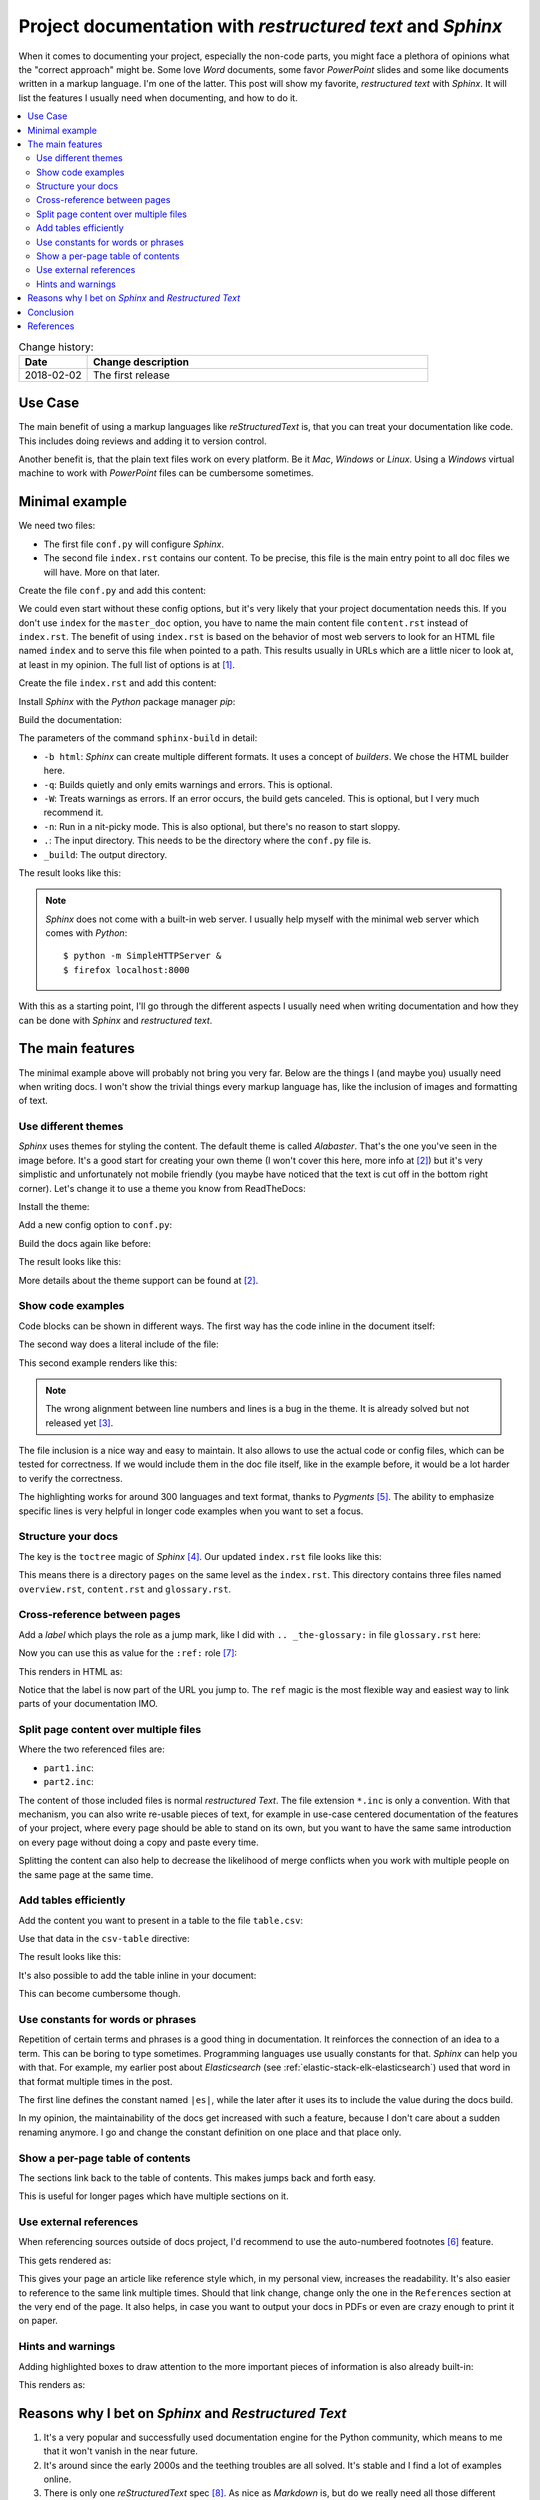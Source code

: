 
.. post::
   :tags: documentation, restructured-text, sphinx
   :title: Project documentation with restructured text and Sphinx


.. |rst| replace:: *reStructuredText*


===========================================================
Project documentation with *restructured text* and *Sphinx*
===========================================================

When it comes to documenting your project, especially the non-code parts,
you might face a plethora of opinions what the "correct approach" might be.
Some love *Word* documents, some favor *PowerPoint* slides and some like
documents written in a markup language. I'm one of the latter. This post
will show my favorite, *restructured text* with *Sphinx*. It will list the
features I usually need when documenting, and how to do it.


.. contents::
    :local:
    :backlinks: top



.. list-table:: Change history:
   :widths: 1 5
   :header-rows: 1

   * - Date
     - Change description
   * - 2018-02-02
     - The first release


Use Case
========

The main benefit of using a markup languages like |rst| is, that you can
treat your documentation like code. This includes doing reviews and adding
it to version control.

Another benefit is, that the plain text files work on every platform.
Be it *Mac*, *Windows* or *Linux*. Using a *Windows* virtual
machine to work with *PowerPoint* files can be cumbersome sometimes.



Minimal example
===============

We need two files:

* The first file ``conf.py`` will configure *Sphinx*.
* The second file ``index.rst`` contains our content. To be precise,
  this file is the main entry point to all doc files we will have.
  More on that later.

Create the file ``conf.py`` and add this content:

.. code-block:: python
   :linenos:
   :emphasize-lines: 0

   project = 'my-project'
   copyright = '2018, markusz.io'
   author = 'MZ'
   master_doc = 'index'

We could even start without these config options, but it's very likely
that your project documentation needs this. If you don't use ``index``
for the ``master_doc`` option, you have to name the main content file
``content.rst`` instead of ``index.rst``. The benefit of using ``index.rst``
is based on the behavior of most web servers to look for an HTML file named
``index`` and to serve this file when pointed to a path. This results
usually in URLs which are a little nicer to look at, at least in my
opinion. The full list of options is at [#sphinxconf]_.


Create the file ``index.rst`` and add this content:

.. code-block:: rst
   :linenos:
   :emphasize-lines: 0

   ============
   Project Docs
   ============

   This documents our project.


Install *Sphinx* with the *Python* package manager *pip*:

.. code-block:: bash
   :linenos:
   :emphasize-lines: 0

   $ sudo apt-get update
   $ sudo apt-get install -y python-pip
   $ sudo pip install sphinx


Build the documentation:

.. code-block:: bash
   :linenos:
   :emphasize-lines: 0

   $ sphinx-build -b html -q -W -n . _build


The parameters of the command ``sphinx-build`` in detail:

* ``-b html``: *Sphinx* can create multiple different formats. It uses
  a concept of *builders*. We chose the HTML builder here.
* ``-q``: Builds quietly and only emits warnings and errors. This is
  optional.
* ``-W``: Treats warnings as errors. If an error occurs, the build gets
  canceled. This is optional, but I very much recommend it.
* ``-n``: Run in a nit-picky mode. This is also optional, but there's no
  reason to start sloppy.
* ``.``: The input directory. This needs to be the directory where the
  ``conf.py`` file is.
* ``_build``: The output directory.


The result looks like this:

.. image:: minimal_gy0NjSA.png
   :width: 900px
   :alt: Minimal *Sphinx* HTML output with default *Alabaster* theme.


.. note::

   *Sphinx* does not come with a built-in web server. I usually help
   myself with the minimal web server which comes with *Python*::

       $ python -m SimpleHTTPServer &
       $ firefox localhost:8000

With this as a starting point, I'll go through the different aspects
I usually need when writing documentation and how they can be done
with *Sphinx* and *restructured text*.


The main features
=================

The minimal example above will probably not bring you very far.
Below are the things I (and maybe you) usually need when writing docs.
I won't show the trivial things every markup language has, like
the inclusion of images and formatting of text.


Use different themes
--------------------

*Sphinx* uses themes for styling the content. The default theme is
called *Alabaster*. That's the one you've seen in the image before.
It's a good start for creating your own theme (I won't cover this here,
more info at [#sphinxtheme]_) but it's very simplistic and unfortunately not
mobile friendly (you maybe have noticed that the text is cut off
in the bottom right corner). Let's change it to use a theme you know
from ReadTheDocs:

Install the theme:

.. code-block:: bash
   :linenos:
   :emphasize-lines: 0

   $ sudo pip install sphinx_rtd_theme


Add a new config option to ``conf.py``:

.. code-block:: python
   :linenos:
   :emphasize-lines: 0

   html_theme = 'sphinx_rtd_theme'


Build the docs again like before:

.. code-block:: bash
   :linenos:
   :emphasize-lines: 0

   $ sphinx-build -b html -q -W -n . _build


The result looks like this:

.. image:: rtd_FjEO8MZ.png
   :width: 900px
   :alt: Minimal *Sphinx* HTML output with *Read The Docs* theme.

More details about the theme support can be found at [#sphinxtheme]_.



Show code examples
------------------

Code blocks can be shown in different ways. The first way has the code
inline in the document itself:

.. code-block:: rst
   :linenos:
   :emphasize-lines: 0

   .. code-block:: python
      :linenos:
      :emphasize-lines: 0

      print("hello blog")


The second way does a literal include of the file:

.. code-block:: rst
   :linenos:
   :emphasize-lines: 0

   .. literalinclude:: example.ini
      :language: ini
      :linenos:
      :emphasize-lines: 5


This second example renders like this:

.. image:: literalinclude_mcPi8J5.png
   :width: 900px
   :alt: Code example with *literalinclude* directive.

.. note::

   The wrong alignment between line numbers and lines is a bug in the
   theme. It is already solved but not released yet [#rtdbug]_.

The file inclusion is a nice way and easy to maintain. It also allows to
use the actual code or config files, which can be tested for correctness.
If we would include them in the doc file itself, like in the example before,
it would be a lot harder to verify the correctness.

The highlighting works for around 300 languages and text format, thanks to
*Pygments* [#pygments]_. The ability to emphasize specific lines is very
helpful in longer code examples when you want to set a focus.



Structure your docs
-------------------

The key is the ``toctree`` magic of *Sphinx* [#toctree]_. Our updated
``index.rst`` file looks like this:

.. code-block:: rst
   :linenos:
   :emphasize-lines: 0

   ============
   Project Docs
   ============

   This documents our project.

   .. toctree::
      :caption: Table of Contents
      :maxdepth: 2
      :numbered:

      pages/overview
      pages/content
      pages/glossary

This means there is a directory ``pages`` on the same level as the
``index.rst``. This directory contains three files named ``overview.rst``,
``content.rst`` and ``glossary.rst``.


.. image:: toctree_9ADWK2U.png
   :width: 900px
   :alt: Include more pages with toctree.



Cross-reference between pages
-----------------------------

Add a *label* which plays the role as a jump mark, like I did with
``.. _the-glossary:`` in file ``glossary.rst`` here:

.. code-block:: rst
   :linenos:
   :emphasize-lines: 0


   .. _the-glossary:

   ========
   Glossary
   ========

   This is a glossary.


Now you can use this as value for the ``:ref:`` role [#crossref]_:

.. code-block:: rst
   :linenos:
   :emphasize-lines: 0

   =======
   Content
   =======

   This is explains everything.

   See the :ref:`the-glossary` for details.


This renders in HTML as:

.. image:: ref_from_0oh9gdz.png
   :width: 900px
   :alt: Link from one page to another.


.. image:: ref_to_0oh9gdz.png
   :width: 900px
   :alt: The ref label is part of the URL.

Notice that the label is now part of the URL you jump to.
The ``ref`` magic is the most flexible way and easiest way to link parts
of your documentation IMO.



Split page content over multiple files
--------------------------------------

.. code-block:: rst
   :linenos:
   :emphasize-lines: 0

   =======
   Content
   =======

   This is explains everything.

   .. include:: part1.inc

   .. include:: part2.inc

Where the two referenced files are:

* ``part1.inc``:

  .. code-block:: rst
     :linenos:
     :emphasize-lines: 0

     paragraph 1

* ``part2.inc``:

  .. code-block:: rst
     :linenos:
     :emphasize-lines: 0

     paragraph 2


.. image:: include_part_MdtYww9.png
   :width: 900px
   :alt: Content split over multiple files and combined with include.

The content of those included files is normal *restructured Text*. The
file extension ``*.inc`` is only a convention. With that mechanism,
you can also write re-usable pieces of text, for example in use-case
centered documentation of the features of your project, where every
page should be able to stand on its own, but you want to have the same
same introduction on every page without doing a copy and paste every time.

Splitting the content can also help to decrease the likelihood of merge
conflicts when you work with multiple people on the same page at the same
time.



Add tables efficiently
----------------------

Add the content you want to present in a table to the file
``table.csv``:

.. code-block:: rst
   :linenos:
   :emphasize-lines: 0

   "Treat", "Quantity", "Description"
   "Albatross", 2.99, "On a stick!"
   "Crunchy Frog", 1.49, "If we took the bones out, it wouldn't be crunchy, now would it?"
   "Gannet Ripple", 1.99, "On a stick!"


Use that data in the ``csv-table`` directive:

.. code-block:: rst
   :linenos:
   :emphasize-lines: 0

   .. csv-table::
      :file: table.csv
      :header-rows: 1
      :widths: 15, 10, 30

The result looks like this:


.. image:: table_oHeLO4C.png
   :width: 900px
   :alt: HTML output table data.



It's also possible to add the table inline in your document:

.. code-block:: rst
   :linenos:
   :emphasize-lines: 0


   .. table:: Truth table for "not"
      :widths: auto

      =====  =====
        A    not A
      =====  =====
      False  True
      True   False
      =====  =====

This can become cumbersome though.



Use constants for words or phrases
----------------------------------

Repetition of certain terms and phrases is a good thing in documentation.
It reinforces the connection of an idea to a term. This can be boring
to type sometimes. Programming languages use usually constants for that.
*Sphinx* can help you with that. For example, my earlier post about
*Elasticsearch* (see :ref:`elastic-stack-elk-elasticsearch`) used that
word in that format multiple times in the post.

.. code-block:: rst
   :linenos:
   :emphasize-lines: 0

   .. |es| replace:: *Elasticsearch*

   Store your logs in |es|.


The first line defines the constant named ``|es|``, while the later after
it uses its to include the value during the docs build.

In my opinion, the maintainability of the docs get increased with such a
feature, because I don't care about a sudden renaming anymore. I go and
change the constant definition on one place and that place only.


Show a per-page table of contents
---------------------------------

The sections link back to the
table of contents. This makes jumps back and forth easy.

.. code-block:: rst
   :linenos:
   :emphasize-lines: 0

   This is an overview.

   .. contents::
      :local:
      :backlinks: top

   section 1
   =========

   sub-section 1
   -------------

   sub-section 2
   -------------

   section 2
   =========


.. image:: toc_page_djfCY0e.png
   :width: 900px
   :alt: A per-page table of contents of the local sections.


This is useful for longer pages which have multiple sections on it.


Use external references
-----------------------

When referencing sources outside of docs project, I'd recommend to
use the auto-numbered footnotes [#footnotes]_ feature.

.. code-block:: rst
   :linenos:
   :emphasize-lines: 0

   Reference to external sources with auto-numbered footnotes [#footnotes]_

   References
   ==========

   .. [#footnotes] http://www.sphinx-doc.org/en/stable/rest.html#footnotes


This gets rendered as:

.. image:: footnotes_cdAqsqq.png
   :width: 900px
   :alt: Auto-numbered footnotes as references.


This gives your page an article like reference style which, in my personal
view, increases the readability. It's also easier to reference to the
same link multiple times. Should that link change, change only the
one in the ``References`` section at the very end of the page. It also
helps, in case you want to output your docs in PDFs or even are crazy
enough to print it on paper.



Hints and warnings
------------------

Adding highlighted boxes to draw attention to the more important pieces
of information is also already built-in:

.. code-block:: rst
   :linenos:
   :emphasize-lines: 0

   .. note:: This is a note.

   .. warning:: This is a warning.

   .. important:: This is important.

This renders as:

.. image:: admonitions_o8Ljc1Z.png
   :width: 900px
   :alt: Sphinx admonitions as highlighted boxes.




Reasons why I bet on *Sphinx* and *Restructured Text*
=====================================================

#. It's a very popular and successfully used documentation engine for
   the Python community, which means to me that it won't vanish in the
   near future.

#. It's around since the early 2000s and the teething troubles are
   all solved. It's stable and I find a lot of examples online.

#. There is only one |rst| spec [#rstspec]_. As nice as *Markdown* is, but
   do we really need all those different flavors? Honestly, I do not.

#. Extensibility is a base concept in *Sphinx* [#sphinxext]_. There's a
   very good chance that my problem is already solved by
   someone with an extension. If not, there is a defined way to write
   an extension. I'll cover that in a follow-up post.

#. It's easy to configure and well documented and simply gets the job done.
   A real-life example can be seen at *OpenStack* [#osdocs]_. They do all
   their docs with *Sphinx*.



Conclusion
==========

This post showed only a sub-set of the possibilities with *Sphinx* and
|rst|. Other features I didn't mention but could be interesting for you
are:

* create a glossary [#sphinxglos]_
* use internationalization [#i18n]_
* build (*Latex*) PDF output [#latex]_



References
==========

.. [#sphinxconf] http://www.sphinx-doc.org/en/stable/config.html

.. [#sphinxtheme] http://www.sphinx-doc.org/en/stable/theming.html

.. [#rtdbug] https://github.com/rtfd/sphinx_rtd_theme/issues/417

.. [#toctree] http://www.sphinx-doc.org/en/stable/markup/toctree.html

.. [#pygments] http://pygments.org/

.. [#footnotes] http://www.sphinx-doc.org/en/stable/rest.html#footnotes

.. [#crossref] http://www.sphinx-doc.org/en/stable/markup/inline.html#cross-referencing-arbitrary-locations

.. [#rstspec] http://docutils.sourceforge.net/docs/ref/rst/restructuredtext.html

.. [#sphinxext] http://www.sphinx-doc.org/en/stable/extensions.html

.. [#osdocs] https://docs.openstack.org/

.. [#sphinxglos] http://www.sphinx-doc.org/en/stable/markup/para.html#directive-glossary

.. [#i18n] http://www.sphinx-doc.org/en/stable/intl.html

.. [#latex] http://www.sphinx-doc.org/en/stable/config.html#options-for-latex-output
